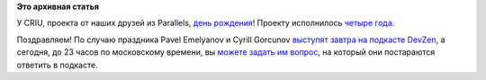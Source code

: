 .. title: День рождения CRIU
.. slug: День-рождения-criu
.. date: 2015-07-17 14:20:36
.. tags:
.. category:
.. link:
.. description:
.. type: text
.. author: Peter Lemenkov

**Это архивная статья**


У CRIU, проекта от наших друзей из Parallels, `день
рождения <https://plus.google.com/+CriuOrg/posts/apFwSU9W8Ek>`__!
Проекту исполнилось `четыре
года <https://thread.gmane.org/gmane.linux.kernel.containers/20925>`__.

Поздравляем!
|Image and video hosting by TinyPic|
По случаю праздника Pavel Emelyanov и Cyrill Gorcunov `выступят завтра
на подкасте
DevZen <https://plus.google.com/+CriuOrg/posts/63ZyjGkUXDi>`__, а
сегодня, до 23 часов по московскому времени, вы `можете задать им
вопрос <http://devzen.ru/themes-0050/>`__, на который они постараются
ответить в подкасте.


.. |Image and video hosting by TinyPic| image:: http://i58.tinypic.com/28a7skj.jpg
   :target: http://tinypic.com?ref=28a7skj
